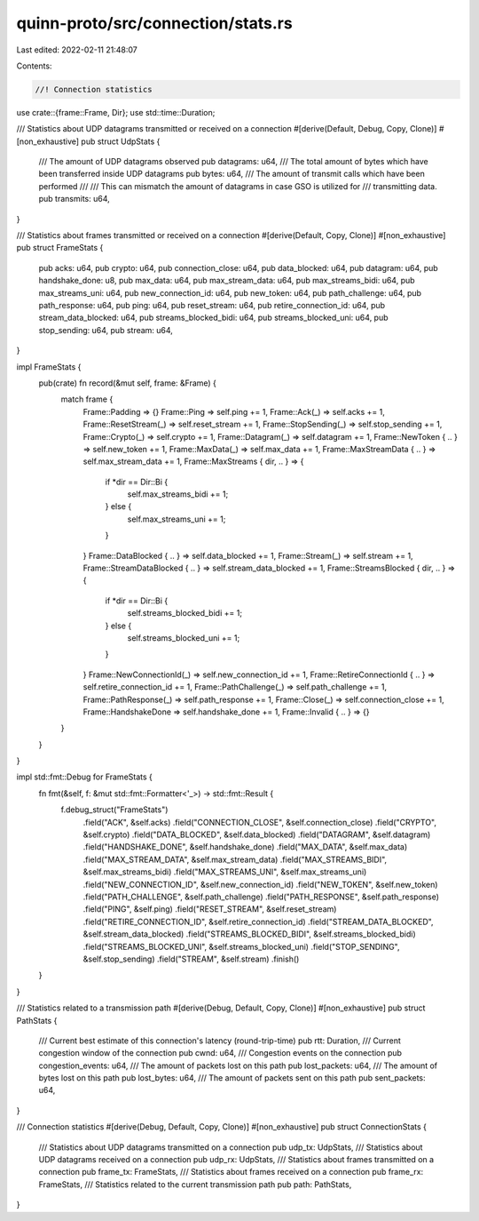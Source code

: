 quinn-proto/src/connection/stats.rs
===================================

Last edited: 2022-02-11 21:48:07

Contents:

.. code-block:: rs

    //! Connection statistics

use crate::{frame::Frame, Dir};
use std::time::Duration;

/// Statistics about UDP datagrams transmitted or received on a connection
#[derive(Default, Debug, Copy, Clone)]
#[non_exhaustive]
pub struct UdpStats {
    /// The amount of UDP datagrams observed
    pub datagrams: u64,
    /// The total amount of bytes which have been transferred inside UDP datagrams
    pub bytes: u64,
    /// The amount of transmit calls which have been performed
    ///
    /// This can mismatch the amount of datagrams in case GSO is utilized for
    /// transmitting data.
    pub transmits: u64,
}

/// Statistics about frames transmitted or received on a connection
#[derive(Default, Copy, Clone)]
#[non_exhaustive]
pub struct FrameStats {
    pub acks: u64,
    pub crypto: u64,
    pub connection_close: u64,
    pub data_blocked: u64,
    pub datagram: u64,
    pub handshake_done: u8,
    pub max_data: u64,
    pub max_stream_data: u64,
    pub max_streams_bidi: u64,
    pub max_streams_uni: u64,
    pub new_connection_id: u64,
    pub new_token: u64,
    pub path_challenge: u64,
    pub path_response: u64,
    pub ping: u64,
    pub reset_stream: u64,
    pub retire_connection_id: u64,
    pub stream_data_blocked: u64,
    pub streams_blocked_bidi: u64,
    pub streams_blocked_uni: u64,
    pub stop_sending: u64,
    pub stream: u64,
}

impl FrameStats {
    pub(crate) fn record(&mut self, frame: &Frame) {
        match frame {
            Frame::Padding => {}
            Frame::Ping => self.ping += 1,
            Frame::Ack(_) => self.acks += 1,
            Frame::ResetStream(_) => self.reset_stream += 1,
            Frame::StopSending(_) => self.stop_sending += 1,
            Frame::Crypto(_) => self.crypto += 1,
            Frame::Datagram(_) => self.datagram += 1,
            Frame::NewToken { .. } => self.new_token += 1,
            Frame::MaxData(_) => self.max_data += 1,
            Frame::MaxStreamData { .. } => self.max_stream_data += 1,
            Frame::MaxStreams { dir, .. } => {
                if *dir == Dir::Bi {
                    self.max_streams_bidi += 1;
                } else {
                    self.max_streams_uni += 1;
                }
            }
            Frame::DataBlocked { .. } => self.data_blocked += 1,
            Frame::Stream(_) => self.stream += 1,
            Frame::StreamDataBlocked { .. } => self.stream_data_blocked += 1,
            Frame::StreamsBlocked { dir, .. } => {
                if *dir == Dir::Bi {
                    self.streams_blocked_bidi += 1;
                } else {
                    self.streams_blocked_uni += 1;
                }
            }
            Frame::NewConnectionId(_) => self.new_connection_id += 1,
            Frame::RetireConnectionId { .. } => self.retire_connection_id += 1,
            Frame::PathChallenge(_) => self.path_challenge += 1,
            Frame::PathResponse(_) => self.path_response += 1,
            Frame::Close(_) => self.connection_close += 1,
            Frame::HandshakeDone => self.handshake_done += 1,
            Frame::Invalid { .. } => {}
        }
    }
}

impl std::fmt::Debug for FrameStats {
    fn fmt(&self, f: &mut std::fmt::Formatter<'_>) -> std::fmt::Result {
        f.debug_struct("FrameStats")
            .field("ACK", &self.acks)
            .field("CONNECTION_CLOSE", &self.connection_close)
            .field("CRYPTO", &self.crypto)
            .field("DATA_BLOCKED", &self.data_blocked)
            .field("DATAGRAM", &self.datagram)
            .field("HANDSHAKE_DONE", &self.handshake_done)
            .field("MAX_DATA", &self.max_data)
            .field("MAX_STREAM_DATA", &self.max_stream_data)
            .field("MAX_STREAMS_BIDI", &self.max_streams_bidi)
            .field("MAX_STREAMS_UNI", &self.max_streams_uni)
            .field("NEW_CONNECTION_ID", &self.new_connection_id)
            .field("NEW_TOKEN", &self.new_token)
            .field("PATH_CHALLENGE", &self.path_challenge)
            .field("PATH_RESPONSE", &self.path_response)
            .field("PING", &self.ping)
            .field("RESET_STREAM", &self.reset_stream)
            .field("RETIRE_CONNECTION_ID", &self.retire_connection_id)
            .field("STREAM_DATA_BLOCKED", &self.stream_data_blocked)
            .field("STREAMS_BLOCKED_BIDI", &self.streams_blocked_bidi)
            .field("STREAMS_BLOCKED_UNI", &self.streams_blocked_uni)
            .field("STOP_SENDING", &self.stop_sending)
            .field("STREAM", &self.stream)
            .finish()
    }
}

/// Statistics related to a transmission path
#[derive(Debug, Default, Copy, Clone)]
#[non_exhaustive]
pub struct PathStats {
    /// Current best estimate of this connection's latency (round-trip-time)
    pub rtt: Duration,
    /// Current congestion window of the connection
    pub cwnd: u64,
    /// Congestion events on the connection
    pub congestion_events: u64,
    /// The amount of packets lost on this path
    pub lost_packets: u64,
    /// The amount of bytes lost on this path
    pub lost_bytes: u64,
    /// The amount of packets sent on this path
    pub sent_packets: u64,
}

/// Connection statistics
#[derive(Debug, Default, Copy, Clone)]
#[non_exhaustive]
pub struct ConnectionStats {
    /// Statistics about UDP datagrams transmitted on a connection
    pub udp_tx: UdpStats,
    /// Statistics about UDP datagrams received on a connection
    pub udp_rx: UdpStats,
    /// Statistics about frames transmitted on a connection
    pub frame_tx: FrameStats,
    /// Statistics about frames received on a connection
    pub frame_rx: FrameStats,
    /// Statistics related to the current transmission path
    pub path: PathStats,
}


